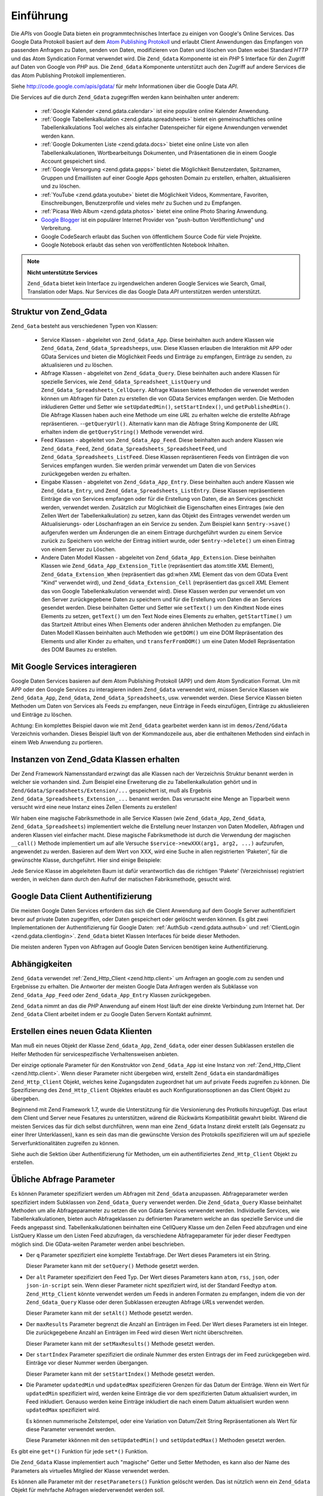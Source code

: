 .. _zend.gdata.introduction:

Einführung
==========

Die *API*\ s von Google Data bieten ein programmtechnisches Interface zu einigen von Google's Online Services. Das
Google Data Protokoll basiert auf dem `Atom Publishing Protokoll`_ und erlaubt Client Anwendungen das Empfangen von
passenden Anfragen zu Daten, senden von Daten, modifizieren von Daten und löschen von Daten wobei Standard *HTTP*
und das Atom Syndication Format verwendet wird. Die ``Zend_Gdata`` Komponente ist ein *PHP* 5 Interface für den
Zugriff auf Daten von Google von *PHP* aus. Die ``Zend_Gdata`` Komponente unterstützt auch den Zugriff auf andere
Services die das Atom Publishing Protokoll implementieren.

Siehe `http://code.google.com/apis/gdata/`_ für mehr Informationen über die Google Data *API*.

Die Services auf die durch ``Zend_Gdata`` zugegriffen werden kann beinhalten unter anderem:



   - :ref:`Google Kalender <zend.gdata.calendar>` ist eine populäre online Kalender Anwendung.

   - :ref:`Google Tabellenkalkulation <zend.gdata.spreadsheets>` bietet ein gemeinschaftliches online
     Tabellenkalkulations Tool welches als einfacher Datenspeicher für eigene Anwendungen verwendet werden kann.

   - :ref:`Google Dokumenten Liste <zend.gdata.docs>` bietet eine online Liste von allen Tabellenkalkulationen,
     Wortbearbeitungs Dokumenten, und Präsentationen die in einem Google Account gespeichert sind.

   - :ref:`Google Versorgung <zend.gdata.gapps>` bietet die Möglichkeit Benutzerdaten, Spitznamen, Gruppen und
     Emaillisten auf einer Google Apps gehosten Domain zu erstellen, erhalten, aktualisieren und zu löschen.

   - :ref:`YouTube <zend.gdata.youtube>` bietet die Möglichkeit Videos, Kommentare, Favoriten, Einschreibungen,
     Benutzerprofile und vieles mehr zu Suchen und zu Empfangen.

   - :ref:`Picasa Web Album <zend.gdata.photos>` bietet eine online Photo Sharing Anwendung.

   - `Google Blogger`_ ist ein populärer Internet Provider von "push-button Veröffentlichung" und Verbreitung.

   - Google CodeSearch erlaubt das Suchen von öffentlichem Source Code für viele Projekte.

   - Google Notebook erlaubt das sehen von veröffentlichten Notebook Inhalten.



.. note::

   **Nicht unterstützte Services**

   ``Zend_Gdata`` bietet kein Interface zu irgendwelchen anderen Google Services wie Search, Gmail, Translation
   oder Maps. Nur Services die das Google Data *API* unterstützen werden unterstützt.

.. _zend.gdata.introduction.structure:

Struktur von Zend_Gdata
-----------------------

``Zend_Gata`` besteht aus verschiedenen Typen von Klassen:



   - Service Klassen - abgeleitet von ``Zend_Gdata_App``. Diese beinhalten auch andere Klassen wie ``Zend_Gdata``,
     ``Zend_Gdata_Spreadsheeps``, usw. Diese Klassen erlauben die Interaktion mit APP oder GData Services und
     bieten die Möglichkeit Feeds und Einträge zu empfangen, Einträge zu senden, zu aktualisieren und zu
     löschen.

   - Abfrage Klassen - abgeleitet von ``Zend_Gdata_Query``. Diese beinhalten auch andere Klassen für spezielle
     Services, wie ``Zend_Gdata_Spreadsheet_ListQuery`` und ``Zend_Gdata_Spreadsheets_CellQuery``. Abfrage Klassen
     bieten Methoden die verwendet werden können um Abfragen für Daten zu erstellen die von GData Services
     empfangen werden. Die Methoden inkludieren Getter und Setter wie ``setUpdatedMin()``, ``setStartIndex()``, und
     ``getPublishedMin()``. Die Abfrage Klassen haben auch eine Methode um eine *URL* zu erhalten welche die
     erstellte Abfrage repräsentieren. --``getQueryUrl()``. Alternativ kann man die Abfrage String Komponente der
     *URL* erhalten indem die ``getQueryString()`` Methode verwendet wird.

   - Feed Klassen - abgeleitet von ``Zend_Gdata_App_Feed``. Diese beinhalten auch andere Klassen wie
     ``Zend_Gdata_Feed``, ``Zend_Gdata_Spreadsheets_SpreadsheetFeed``, und ``Zend_Gdata_Spreadsheets_ListFeed``.
     Diese Klassen repräsentieren Feeds von Einträgen die von Services empfangen wurden. Sie werden primär
     verwendet um Daten die von Services zurückgegeben werden zu erhalten.

   - Eingabe Klassen - abgeleitet von ``Zend_Gdata_App_Entry``. Diese beinhalten auch andere Klassen wie
     ``Zend_Gdata_Entry``, und ``Zend_Gdata_Spreadsheets_ListEntry``. Diese Klassen repräsentieren Einträge die
     von Services empfangen oder für die Erstellung von Daten, die an Services geschickt werden, verwendet werden.
     Zusätzlich zur Möglichkeit die Eigenschaften eines Eintrages (wie den Zellen Wert der Tabellenkalkulation)
     zu setzen, kann das Objekt des Eintrages verwendet werden um Aktualisierungs- oder Löschanfragen an ein
     Service zu senden. Zum Beispiel kann ``$entry->save()`` aufgerufen werden um Änderungen die an einem Eintrage
     durchgeführt wurden zu einem Service zurück zu Speichern von welche der Eintrag initiiert wurde, oder
     ``$entry->delete()`` um einen Eintrag von einem Server zu Löschen.

   - Andere Daten Modell Klassen - abgeleitet von ``Zend_Gdata_App_Extension``. Diese beinhalten Klassen wie
     ``Zend_Gdata_App_Extension_Title`` (repräsentiert das atom:title *XML* Element),
     ``Zend_Gdata_Extension_When`` (repräsentiert das gd:when *XML* Element das von dem GData Event "Kind"
     verwendet wird), und ``Zend_Gdata_Extension_Cell`` (repräsentiert das gs:cell *XML* Element das von Google
     Tabellenkalkulation verwendet wird). Diese Klassen werden pur verwendet um von den Server zurückgegebene
     Daten zu speichern und für die Erstellung von Daten die an Services gesendet werden. Diese beinhalten Getter
     und Setter wie ``setText()`` um den Kindtext Node eines Elements zu setzen, ``getText()`` um den Text Node
     eines Elements zu erhalten, ``getStartTime()`` um das Startzeit Attribut eines When Elements oder anderen
     ähnlichen Methoden zu empfangen. Die Daten Modell Klassen beinhalten auch Methoden wie ``getDOM()`` um eine
     DOM Repräsentation des Elements und aller Kinder zu erhalten, und ``transferFromDOM()`` um eine Daten Modell
     Repräsentation des DOM Baumes zu erstellen.



.. _zend.gdata.introduction.services:

Mit Google Services interagieren
--------------------------------

Google Daten Services basieren auf dem Atom Publishing Protokoll (APP) und dem Atom Syndication Format. Um mit APP
oder den Google Services zu interagieren indem ``Zend_Gdata`` verwendet wird, müssen Service Klassen wie
``Zend_Gdata_App``, ``Zend_Gdata``, ``Zend_Gdata_Spreadsheets``, usw. verwendet werden. Diese Service Klassen
bieten Methoden um Daten von Services als Feeds zu empfangen, neue Einträge in Feeds einzufügen, Einträge zu
aktuslieieren und Einträge zu löschen.

Achtung: Ein komplettes Beispiel davon wie mit ``Zend_Gdata`` gearbeitet werden kann ist im ``demos/Zend/Gdata``
Verzeichnis vorhanden. Dieses Beispiel läuft von der Kommandozeile aus, aber die enthaltenen Methoden sind einfach
in einem Web Anwendung zu portieren.

.. _zend.gdata.introduction.magicfactory:

Instanzen von Zend_Gdata Klassen erhalten
-----------------------------------------

Der Zend Framework Namensstandard erzwingt das alle Klassen nach der Verzeichnis Struktur benannt werden in welcher
sie vorhanden sind. Zum Beispiel eine Erweiterung die zu Tabellenkalkulation gehört und in
``Zend/Gdata/Spreadsheets/Extension/...`` gespeichert ist, muß als Ergebnis
``Zend_Gdata_Spreadsheets_Extension_...`` benannt werden. Das verursacht eine Menge an Tipparbeit wenn versucht
wird eine neue Instanz eines Zellen Elements zu erstellen!

Wir haben eine magische Fabriksmethode in alle Service Klassen (wie ``Zend_Gdata_App``, ``Zend_Gdata``,
``Zend_Gdata_Spreadsheets``) implementiert welche die Erstellung neuer Instanzen von Daten Modellen, Abfragen und
anderen Klassen viel einfacher macht. Diese magische Fabriksmethode ist durch die Verwendung der magischen
``__call()`` Methode implementiert um auf alle Versuche ``$service->newXXX(arg1, arg2, ...)`` aufzurufen,
angewendet zu werden. Basieren auf dem Wert von XXX, wird eine Suche in allen registrierten 'Paketen', für die
gewünschte Klasse, durchgeführt. Hier sind einige Beispiele:

.. code-block:: php
   :linenos:

   $ss = new Zend_Gdata_Spreadsheets();

   // Erstellt ein Zend_Gdata_App_Spreadsheets_CellEntry
   $entry = $ss->newCellEntry();

   // Erstellt ein Zend_Gdata_App_Spreadsheets_Extension_Cell
   $cell = $ss->newCell();
   $cell->setText('Mein Zellenwert');
   $cell->setRow('1');
   $cell->setColumn('3');
   $entry->cell = $cell;

   // ... $entry kann dann verwendet werden um eine Aktualisierung
   // an eine Google Tabellenkalkulation zu senden

Jede Service Klasse im abgeleiteten Baum ist dafür verantwortlich das die richtigen 'Pakete' (Verzeichnisse)
registriert werden, in welchen dann durch den Aufruf der matischen Fabriksmethode, gesucht wird.

.. _zend.gdata.introduction.authentication:

Google Data Client Authentifizierung
------------------------------------

Die meisten Google Daten Services erfordern das sich die Client Anwendung auf dem Google Server authentifiziert
bevor auf private Daten zugegriffen, oder Daten gespeichert oder gelöscht werden können. Es gibt zwei
Implementationen der Authentifizierung für Google Daten: :ref:`AuthSub <zend.gdata.authsub>` und :ref:`ClientLogin
<zend.gdata.clientlogin>`. ``Zend_Gdata`` bietet Klassen Interfaces für beide dieser Methoden.

Die meisten anderen Typen von Abfragen auf Google Daten Servicen benötigen keine Authentifizierung.

.. _zend.gdata.introduction.dependencies:

Abhängigkeiten
--------------

``Zend_Gdata`` verwendet :ref:`Zend_Http_Client <zend.http.client>` um Anfragen an google.com zu senden und
Ergebnisse zu erhalten. Die Antworter der meisten Google Data Anfragen werden als Subklasse von
``Zend_Gdata_App_Feed`` oder ``Zend_Gdata_App_Entry`` Klassen zurückgegeben.

``Zend_Gdata`` nimmt an das die *PHP* Anwendung auf einem Host läuft der eine direkte Verbindung zum Internet hat.
Der ``Zend_Gdata`` Client arbeitet indem er zu Google Daten Servern Kontakt aufnimmt.

.. _zend.gdata.introduction.creation:

Erstellen eines neuen Gdata Klienten
------------------------------------

Man muß ein neues Objekt der Klasse ``Zend_Gdata_App``, ``Zend_Gdata``, oder einer dessen Subklassen erstellen die
Helfer Methoden für servicespezifische Verhaltensweisen anbieten.

Der einzige optionale Parameter für den Konstruktor von ``Zend_Gdata_App`` ist eine Instanz von
:ref:`Zend_Http_Client <zend.http.client>`. Wenn dieser Parameter nicht übergeben wird, erstellt ``Zend_Gdata``
ein standardmäßiges ``Zend_Http_Client`` Objekt, welches keine Zugangsdaten zugeordnet hat um auf private Feeds
zugreifen zu können. Die Spezifizierung des ``Zend_Http_Client`` Objektes erlaubt es auch Konfigurationsoptionen
an das Client Objekt zu übergeben.

.. code-block:: php
   :linenos:

   $client = new Zend_Http_Client();
   $client->setConfig( ...options... );

   $gdata = new Zend_Gdata($client);

Beginnend mit Zend Framework 1.7, wurde die Unterstützung für die Versionierung des Protkolls hinzugefügt. Das
erlaut dem Client und Server neue Fesatures zu unterstützen, wärend die Rückwärts Kompatibilität gewahrt
bleibt. Wärend die meisten Services das für dich selbst durchführen, wenn man eine ``Zend_Gdata`` Instanz direkt
erstellt (als Gegensatz zu einer Ihrer Unterklassen), kann es sein das man die gewünschte Version des Protokolls
spezifizieren will um auf spezielle Serverfunktionalitäten zugreifen zu können.

.. code-block:: php
   :linenos:

   $client = new Zend_Http_Client();
   $client->setConfig( ...options... );

   $gdata = new Zend_Gdata($client);
   $gdata->setMajorProtocolVersion(2);
   $gdata->setMinorProtocolVersion(null);

Siehe auch die Sektion über Authentifizierung für Methoden, um ein authentifiziertes ``Zend_Http_Client`` Objekt
zu erstellen.

.. _zend.gdata.introduction.parameters:

Übliche Abfrage Parameter
-------------------------

Es können Parameter spezifiziert werden um Abfragen mit ``Zend_Gdata`` anzupassen. Abfrageparameter werden
spezifiziert indem Subklassen von ``Zend_Gdata_Query`` verwendet werden. Die ``Zend_Gdata_Query`` Klasse beinhaltet
Methoden um alle Abfrageparameter zu setzen die von Gdata Services verwendet werden. Individuelle Services, wie
Tabellenkalkulationen, bieten auch Abfrageklassen zu definierten Parametern welche an das spezielle Service und die
Feeds angepasst sind. Tabellenkalkulationen beinhalten eine CellQuery Klasse um den Zellen Feed abzufragen und eine
ListQuery Klasse um den Listen Feed abzufragen, da verschiedene Abfrageparameter für jeder dieser Feedtypen
möglich sind. Die GData-weiten Parameter werden anbei beschrieben.

- Der ``q`` Parameter spezifiziert eine komplette Textabfrage. Der Wert dieses Parameters ist ein String.

  Dieser Parameter kann mit der ``setQuery()`` Methode gesetzt werden.

- Der ``alt`` Parameter spezifiziert den Feed Typ. Der Wert dieses Parameters kann ``atom``, ``rss``, ``json``,
  oder ``json-in-script`` sein. Wenn dieser Parameter nicht spezifiziert wird, ist der Standard Feedtyp ``atom``.
  ``Zend_Http_Client`` könnte verwendet werden um Feeds in anderen Formaten zu empfangen, indem die von der
  ``Zend_Gdata_Query`` Klasse oder deren Subklassen erzeugten Abfrage *URL*\ s verwendet werden.

  Dieser Parameter kann mit der ``setAlt()`` Methode gesetzt werden.

- Der ``maxResults`` Parameter begrenzt die Anzahl an Einträgen im Feed. Der Wert dieses Parameters ist ein
  Integer. Die zurückgegebene Anzahl an Einträgen im Feed wird diesen Wert nicht überschreiten.

  Dieser Parameter kann mit der ``setMaxResults()`` Methode gesetzt werden.

- Der ``startIndex`` Parameter spezifiziert die ordinale Nummer des ersten Eintrags der im Feed zurückgegeben
  wird. Einträge vor dieser Nummer werden übergangen.

  Dieser Parameter kann mit der ``setStartIndex()`` Methode gesetzt werden.

- Die Parameter ``updatedMin`` und ``updatedMax`` spezifizieren Grenzen für das Datum der Einträge. Wenn ein Wert
  für ``updatedMin`` spezifiziert wird, werden keine Einträge die vor dem spezifizierten Datum aktualisiert
  wurden, im Feed inkludiert. Genauso werden keine Einträge inkludiert die nach einem Datum aktualisiert wurden
  wenn ``updatedMax`` spezifiziert wird.

  Es können nummerische Zeitstempel, oder eine Variation von Datum/Zeit String Repräsentationen als Wert für
  diese Parameter verwendet werden.

  Diese Parameter kkönnen mit den ``setUpdatedMin()`` und ``setUpdatedMax()`` Methoden gesetzt werden.

Es gibt eine ``get*()`` Funktion für jede ``set*()`` Funktion.

.. code-block:: php
   :linenos:

   $query = new Zend_Gdata_Query();
   $query->setMaxResults(10);
   echo $query->getMaxResults();   // gibt 10 zurück

Die ``Zend_Gdata`` Klasse implementiert auch "magische" Getter und Setter Methoden, es kann also der Name des
Parameters als virtuelles Mitglied der Klasse verwendet werden.

.. code-block:: php
   :linenos:

   $query = new Zend_Gdata_Query();
   $query->maxResults = 10;
   echo $query->maxResults;        // gibt 10 zurück

Es können alle Parameter mit der ``resetParameters()`` Funktion gelöscht werden. Das ist nützlich wenn ein
``Zend_Gdata`` Objekt für mehrfache Abfragen wiederverwendet werden soll.

.. code-block:: php
   :linenos:

   $query = new Zend_Gdata_Query();
   $query->maxResults = 10;
   // ...den Feed empfangen...

   $query->resetParameters();      // löscht alle Parameter
   // ...einen anderen Feed empfangen...

.. _zend.gdata.introduction.getfeed:

Einen Feed empfangen
--------------------

Die ``getFeed()`` Funktion kann verwendet werden um einen Feed von einer spezifizierten *URI* zu empfangen. Diese
Funktion gibt eine Instanz der Klasse, die als zweites Argument an getFeed übergeben wurde, zurück, welche
standardmäßig Zend_Gdata_Feed ist.

.. code-block:: php
   :linenos:

   $gdata = new Zend_Gdata();
   $query = new Zend_Gdata_Query(
           'http://www.blogger.com/feeds/blogID/posts/default');
   $query->setMaxResults(10);
   $feed = $gdata->getFeed($query);

Siehe spätere Sektionen für spezielle Funktionen in jeder Helfer Klasse für Google Daten Services. Diese
Funktionen helfen Feeds von einer *URI* zu empfangen die für das angeforderte Service zuständig ist.

.. _zend.gdata.introduction.paging:

Mit Mehrfach-Seiten Feeds arbeiten
----------------------------------

Wenn man einen Feed empfängt der eine große Anzahl an Einträgen enthält, kann dieser Feed in viele kleinere
"Seiten" von Feeds gebrochen werden. Wenn das passiert, enthält jede Seite einen Link zur nächsten Seite der
Serie. Auf diesen Link kann mit Hilfe von ``getLink('next')`` zugegriffen werden. Das folgende Beispiel zeigt wie
auf die nächste Seite eines Feeds empfangen werden kann:

.. code-block:: php
   :linenos:

   function getNextPage($feed) {
       $nextURL = $feed->getLink('next');
       if ($nextURL !== null) {
           return $gdata->getFeed($nextURL);
       } else {
           return null;
       }
   }

Wenn man es vorzieht nicht mit Seiten in der eigenen Anwendung zu arbeiten, kann die erste Seite des Feeds an
``Zend_Gdata_App::retrieveAllEntriesForFeed()`` übergeben werden, welche alle Einträge von jeder Seite in einen
einzelnen Feed zusammenfasst. Dieses Beispiel zeigt wie diese Funktion verwendet werden kann:

.. code-block:: php
   :linenos:

   $gdata = new Zend_Gdata();
   $query = new Zend_Gdata_Query(
           'http://www.blogger.com/feeds/blogID/posts/default');
   $feed = $gdata->retrieveAllEntriesForFeed($gdata->getFeed($query));

Es gilt zu beachten das wenn diese Funktion aufgerufen wird, dies eine sehr lange Zeit benötigen kann im große
Feeds zu komplettieren. Es kann notwendig sein *PHP*'s Limit der Ausführungszeit zu vergrößern mithilfe von
``set_time_limit()`` zu vergrößern.

.. _zend.gdata.introduction.usefeedentry:

Arbeiten mit Daten in Feeds und Einträgen
-----------------------------------------

Nachdem ein Feed empfangen wurde, können die Daten von dem Feed oder den Einträgen die in dem Feed enthalten
sind, gelesen werden, indem entweder die in jeder Daten Modell Klasse definierten Zugriffsmethoden oder die
magischen Zugriffsmethoden verwendet werden. Hier ist ein Beispiel:

.. code-block:: php
   :linenos:

   $client = Zend_Gdata_ClientLogin::getHttpClient($user, $pass, $service);
   $gdata = new Zend_Gdata($client);
   $query = new Zend_Gdata_Query(
           'http://www.blogger.com/feeds/blogID/posts/default');
   $query->setMaxResults(10);
   $feed = $gdata->getFeed($query);
   foreach ($feed as $entry) {
       // Die magischen Zugriffsmethoden verwenden
       echo 'Titel: ' . $entry->title->text;
       // Die definierten Zugriffsmethoden verwenden
       echo 'Inhalt: ' . $entry->getContent()->getText();
   }

.. _zend.gdata.introduction.updateentry:

Einträge aktualisieren
----------------------

Nachdem ein Eintrag empfangen wurde, kann dieser Eintrag aktualisiert und die Änderungen an den Server zurück
gespeichert werden. Hier ist ein Beispiel:

.. code-block:: php
   :linenos:

   $client = Zend_Gdata_ClientLogin::getHttpClient($user, $pass, $service);
   $gdata = new Zend_Gdata($client);
   $query = new Zend_Gdata_Query(
           'http://www.blogger.com/feeds/blogID/posts/default');
   $query->setMaxResults(10);
   $feed = $gdata->getFeed($query);
   foreach ($feed as $entry) {
       // Dem Titel 'NEU' hinzufügen
       echo 'Alter Titel: ' . $entry->title->text;
       $entry->title->text = $entry->title->text . ' NEU';

       // Den Eintrag auf dem Server aktualisieren
       $newEntry = $entry->save();
       echo 'New Title: ' . $newEntry->title->text;
   }

.. _zend.gdata.introduction.post:

Einträge an Google Server schicken
----------------------------------

Das ``Zend_Gdata`` Objekt hat eine ``insertEntry()`` Funktion mit der man Daten hochladen kann um neue Einträge in
Google Data Services zu speichern.

Die Daten Modell Klassen jedes Services kann verwendet werden um einen entsprechenden Eintrag zu erstellen und an
Google's Services zu schicken. Die ``insertEntry()`` Funktion akzeptiert ein Kind von ``Zend_Gdata_App_Entry`` als
Daten die an den Service geschickt werden. Die Methode gibt ein Kind von ``Zend_Gdata_App_Entry`` zurück welches
den Status des Eintrages repräsentiert der vom Server zurückgegeben wurde.

Alternativ, kann die *XML* Struktur eines Eintrages als String konstruiert und dieser String an die
``insertEntry()`` Funktion übergeben werden.

.. code-block:: php
   :linenos:

   $gdata = new Zend_Gdata($authenticatedHttpClient);

   $entry = $gdata->newEntry();
   $entry->title = $gdata->newTitle('Füßball im Park spielen');
   $content =
       $gdata->newContent('Wir besuchen den Part und spielen Fußball');
   $content->setType('text');
   $entry->content = $content;

   $entryResult = $gdata->insertEntry($entry,
           'http://www.blogger.com/feeds/blogID/posts/default');

   echo 'Die <id> des resultierenden Eintrages ist: ' . $entryResult->id->text;

Um Einträge zu senden, muß ein authentifizierter ``Zend_Http_Client`` verwendet werden der mit Hilfe der
``Zend_Gdata_AuthSub`` oder ``Zend_Gdata_ClientLogin`` Klassen erstellt wurde.

.. _zend.gdata.introduction.delete:

Einträge auf einem Google Server löschen
----------------------------------------

Option 1: Das ``Zend_Gdata`` Objekt hat eine ``delete()`` Funktion mit der Einträge von Google Daten Services
gelöscht werden können. Der bearbeitete *URL* Wert eines Feed Eintrages kann der ``delete()`` Methode übergeben
werden.

Option 2: Alternativ kann ``$entry->delete()`` an einem Eintrag der von einem Google Service empfangen wurde,
aufgerufen werden.

.. code-block:: php
   :linenos:

   $gdata = new Zend_Gdata($authenticatedHttpClient);
   // ein Google Daten Feed
   $feedUri = ...;
   $feed = $gdata->getFeed($feedUri);
   foreach ($feed as $feedEntry) {
       // Option 1 - den Eintrag direkt löschen
       $feedEntry->delete();
       // Option 2 - den eintrag durch Übergabe der bearbeiteten URL an
       // $gdata->delete() löschen
       // $gdata->delete($feedEntry->getEditLink()->href);
   }

Um Einträge zu löschen, muß ein authentifizierter ``Zend_Http_Client`` verwendet werden der mit Hilfe der
``Zend_Gdata_AuthSub`` oder ``Zend_Gdata_ClientLogin`` Klassen erstellt wurde.



.. _`Atom Publishing Protokoll`: http://ietfreport.isoc.org/idref/draft-ietf-atompub-protocol/
.. _`http://code.google.com/apis/gdata/`: http://code.google.com/apis/gdata/
.. _`Google Blogger`: http://code.google.com/apis/blogger/developers_guide_php.html
